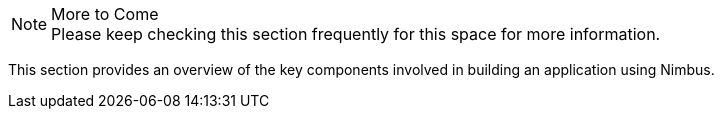 
.More to Come
NOTE: Please keep checking this section frequently
      for this space for more information.
      
This section provides an overview of the key components involved in building an application using Nimbus.
